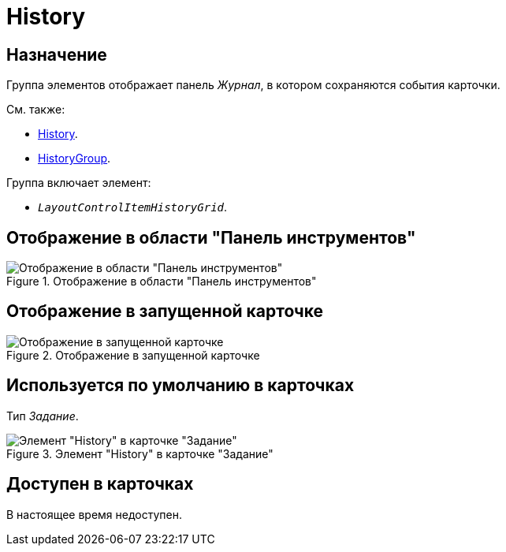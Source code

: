 = History

== Назначение

Группа элементов отображает панель _Журнал_, в котором сохраняются события карточки.

.См. также:
* xref:layouts:hc-ctrl/history-control-ru.adoc[History].
* xref:layouts:hc-ctrl/history-group.adoc[HistoryGroup].

.Группа включает элемент:
* `_LayoutControlItemHistoryGrid_`.

== Отображение в области "Панель инструментов"

.Отображение в области "Панель инструментов"
image::ROOT:history-control-en.png[Отображение в области "Панель инструментов"]

== Отображение в запущенной карточке

.Отображение в запущенной карточке
image::ROOT:history-en.png[Отображение в запущенной карточке]

== Используется по умолчанию в карточках

Тип _Задание_.

.Элемент "History" в карточке "Задание"
image::ROOT:history-card-en.png[Элемент "History" в карточке "Задание"]

== Доступен в карточках

В настоящее время недоступен.
